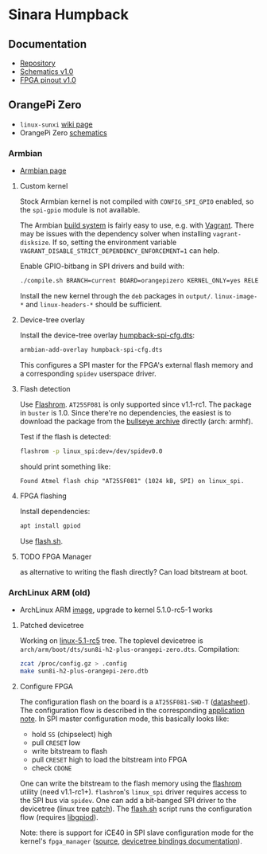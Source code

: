 * Sinara Humpback

** Documentation

  - [[https://github.com/sinara-hw/Humpback/][Repository]]
  - [[https://github.com/sinara-hw/Humpback/releases/download/v1.0/Humpback.PDF][Schematics v1.0]]
  - [[https://github.com/sinara-hw/Humpback/releases/download/v1.0/FPGA_pins.xlsx][FPGA pinout v1.0]]

** OrangePi Zero

  - =linux-sunxi= [[https://linux-sunxi.org/Xunlong_Orange_Pi_Zero][wiki page]]
  - OrangePi Zero [[https://linux-sunxi.org/File:Orange-Pi-Zero-Schanetics-v1_11.pdf][schematics]]

*** Armbian

  - [[https://www.armbian.com/orange-pi-zero/][Armbian page]]

**** Custom kernel

  Stock Armbian kernel is not compiled with =CONFIG_SPI_GPIO= enabled, so the =spi-gpio= module is not available.

  The Armbian [[https://docs.armbian.com/Developer-Guide_Build-Preparation/][build system]] is fairly easy to use, e.g. with [[https://docs.armbian.com/Developer-Guide_Using-Vagrant/][Vagrant]]. There may be issues with the dependency solver when installing =vagrant-disksize=. If so, setting the environment variable =VAGRANT_DISABLE_STRICT_DEPENDENCY_ENFORCEMENT=1= can help.

  Enable GPIO-bitbang in SPI drivers and build with:

  #+begin_src bash
    ./compile.sh BRANCH=current BOARD=orangepizero KERNEL_ONLY=yes RELEASE=buster
  #+end_src

  Install the new kernel through the =deb= packages in =output/=. =linux-image-*= and =linux-headers-*= should be sufficient.

**** Device-tree overlay

  Install the device-tree overlay [[file:orange-pi/linux/humpback-spi-cfg.dts][humpback-spi-cfg.dts]]:

  #+begin_src bash
    armbian-add-overlay humpback-spi-cfg.dts
  #+end_src

  This configures a SPI master for the FPGA's external flash memory and a corresponding =spidev= userspace driver.

**** Flash detection

  Use [[https://flashrom.org/Flashrom][Flashrom]]. =AT25SF081= is only supported since v1.1-rc1. The package in =buster= is 1.0. Since there're no dependencies, the easiest is to download the package from the [[https://packages.debian.org/bullseye/flashrom][bullseye archive]] directly (arch: armhf).

  Test if the flash is detected:

  #+begin_src bash
    flashrom -p linux_spi:dev=/dev/spidev0.0
  #+end_src

  should print something like:

  #+begin_example
    Found Atmel flash chip "AT25SF081" (1024 kB, SPI) on linux_spi.
  #+end_example

**** FPGA flashing

  Install dependencies:
     
  #+begin_src bash
    apt install gpiod
  #+end_src

  Use [[file:orange-pi/scripts/flash.sh][flash.sh]].

**** TODO FPGA Manager

  as alternative to writing the flash directly? Can load bitstream at boot.

*** ArchLinux ARM (old)

  - ArchLinux ARM [[https://github.com/nguiard/archlinux-orange-pi-zero][image]], upgrade to kernel 5.1.0-rc5-1 works
    
**** Patched devicetree

Working on [[https://git.kernel.org/pub/scm/linux/kernel/git/torvalds/linux.git/snapshot/linux-5.1-rc5.tar.gz][linux-5.1-rc5]] tree. The toplevel devicetree is =arch/arm/boot/dts/sun8i-h2-plus-orangepi-zero.dts=. Compilation:

#+BEGIN_SRC bash
zcat /proc/config.gz > .config
make sun8i-h2-plus-orangepi-zero.dtb
#+END_SRC

**** Configure FPGA

The configuration flash on the board is a =AT25SF081-SHD-T= ([[http://www.adestotech.com/wp-content/uploads/DS-AT25SF081_045.pdf][datasheet]]). The configuration flow is described in the corresponding [[http://www.latticesemi.com/-/media/LatticeSemi/Documents/ApplicationNotes/IK/FPGA-TN-02001-3-1-iCE40-Programming-Configuration.ashx?document_id=46502][application note]]. In SPI master configuration mode, this basically looks like:

  - hold =SS= (chipselect) high
  - pull =CRESET= low
  - write bitstream to flash
  - pull =CRESET= high to load the bitstream into FPGA
  - check =CDONE=

One can write the bitstream to the flash memory using the [[https://flashrom.org/Flashrom][flashrom]] utility (need v1.1-rc1+). =flashrom='s =linux_spi= driver requires access to the SPI bus via =spidev=. One can add a bit-banged SPI driver to the devicetree (linux tree [[file:orange-pi/linux/0001-ARM-sun8i-h2-OPi-Zero-add-Sinara-Humpback-FPGA-confi.patch][patch]]). The [[file:orange-pi/scripts/flash.sh][flash.sh]] script runs the configuration flow (requires [[https://git.kernel.org/pub/scm/libs/libgpiod/libgpiod.git/][libgpiod]]).

Note: there is support for iCE40 in SPI slave configuration mode for the kernel's =fpga_manager= ([[https://elixir.bootlin.com/linux/v5.1-rc5/source/drivers/fpga/ice40-spi.c][source]], [[https://elixir.bootlin.com/linux/v5.1-rc5/source/Documentation/devicetree/bindings/fpga/lattice-ice40-fpga-mgr.txt][devicetree bindings documentation]]).

